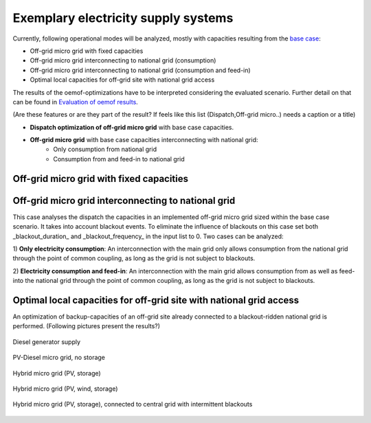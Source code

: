 ==========================================
Exemplary electricity supply systems
==========================================

Currently, following operational modes will be analyzed, mostly with capacities resulting from the `base case <https://github.com/smartie2076/simulator_grid-connected_micro_grid/wiki/Base-case:-Off-grid-micro-grid>`_:

* Off-grid micro grid with fixed capacities
* Off-grid micro grid interconnecting to national grid (consumption)
* Off-grid micro grid interconnecting to national grid (consumption and feed-in)
* Optimal local capacities for off-grid site with national grid access

The results of the oemof-optimizations have to be interpreted considering the evaluated scenario. Further detail on that can be found in `Evaluation of oemof results <https://offgridders.readthedocs.io/en/latest/Evaluation.html>`_.

(Are these features or are they part of the result? If feels like this list (Dispatch,Off-grid micro..) needs a caption or a title)\

* **Dispatch optimization of off-grid micro grid** with base case capacities.
* **Off-grid micro grid** with base case capacities interconnecting with national grid:
    * Only consumption from national grid
    * Consumption from and feed-in to national grid

Off-grid micro grid with fixed capacities
-----------------------------------------
Off-grid micro grid interconnecting to national grid
-----------------------------------------------------
This case analyses the dispatch the capacities in an implemented off-grid micro grid sized within the base case scenario. It takes into account blackout events. To eliminate the influence of blackouts on this case set both _blackout_duration_ and _blackout_frequency_ in the input list to 0. Two cases can be analyzed:

1) **Only electricity consumption**:
An interconnection with the main grid only allows consumption from the national grid through the point of common coupling, as long as the grid is not subject to blackouts.

2) **Electricity consumption and feed-in**:
An interconnection with the main grid allows consumption from as well as feed-into the national grid through the point of common coupling, as long as the grid is not subject to blackouts.

Optimal local capacities for off-grid site with national grid access
---------------------------------------------------------------------
An optimization of backup-capacities of an off-grid site already connected to a blackout-ridden national grid is performed. (Following pictures present the results?)

.. figure:: ../pictures/diesel_mg_4days.png
    :width: 5000px
    :align: center
    :height: 280px
    :alt: alternate text
    :figclass: align-center

    Diesel generator supply

.. figure:: ../pictures/pv-diesel-mg_4days.png
    :width: 5000px
    :align: center
    :height: 300px
    :alt: alternate text
    :figclass: align-center

    PV-Diesel micro grid, no storage

.. figure:: ../pictures/pv-diesel-storage-mg_4days.png
    :width: 5000px
    :align: center
    :height: 380px
    :alt: alternate text
    :figclass: align-center

    Hybrid micro grid (PV, storage)

.. figure:: ../pictures/pv-wind-storage-diesel-mg_4days.png
    :width: 5000px
    :align: center
    :height: 390px
    :alt: alternate text
    :figclass: align-center

    Hybrid micro grid (PV, wind, storage)

.. figure:: ../pictures/ongrid_mg_cons_4days.png
    :width: 5000px
    :align: center
    :height: 300px
    :alt: alternate text
    :figclass: align-center

    Hybrid micro grid (PV, storage), connected to central grid with intermittent blackouts